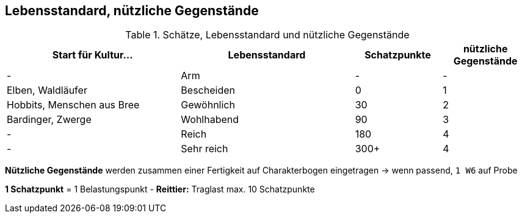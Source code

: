 ## Lebensstandard, nützliche Gegenstände

.Schätze, Lebensstandard und nützliche Gegenstände
[cols="2,2,1,1"]
|===
| Start für Kultur... | Lebensstandard | Schatzpunkte | nützliche Gegenstände

| - | Arm | - | -
| Elben, Waldläufer | Bescheiden | 0 | 1
| Hobbits,
Menschen aus Bree | Gewöhnlich | 30 | 2
| Bardinger, Zwerge | Wohlhabend | 90 | 3
| - | Reich | 180 | 4
| - | Sehr reich | 300+ | 4
|===

*Nützliche Gegenstände* werden zusammen einer Fertigkeit auf Charakterbogen eingetragen
-> wenn passend, `1 W6` auf Probe

*1 Schatzpunkt* = 1 Belastungspunkt - *Reittier:* Traglast max. 10 Schatzpunkte
